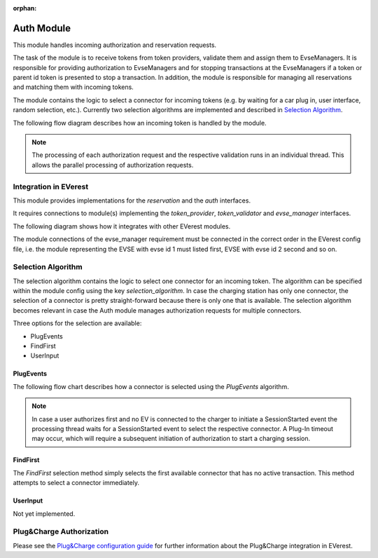 :orphan:

.. _everest_modules_handwritten_Auth:

===========
Auth Module
===========

This module handles incoming authorization and reservation requests.

The task of the module is to receive tokens from token providers, validate them and assign them to EvseManagers.
It is responsible for providing authorization to EvseManagers and for stopping transactions at the EvseManagers if a token
or parent id token is presented to stop a transaction. In addition, the module is responsible for managing all
reservations and matching them with incoming tokens.

The module contains the logic to select a connector for incoming tokens (e.g. by waiting for a car plug in, user
interface, random selection, etc.). Currently two selection algorithms are implemented and described in 
`Selection Algorithm`_.

The following flow diagram describes how an incoming token is handled by the module.

.. image:: token_handling.drawio.svg
   :alt: TokenHandling

.. note::
    
    The processing of each authorization request and the respective validation runs in an individual thread. This 
    allows the parallel processing of authorization requests.

Integration in EVerest
======================

This module provides implementations for the `reservation` and the `auth` interfaces.

It requires connections to module(s) implementing the `token_provider`, `token_validator` and `evse_manager` interfaces.

The following diagram shows how it integrates with other EVerest modules.

.. image:: everest_integration.drawio.svg
   :alt: Integration

The module connections of the evse_manager requirement must be connected in the correct order in the EVerest config
file, i.e. the module representing the EVSE with evse id 1 must listed first, EVSE with evse id 2 second and so on.

Selection Algorithm
===================

The selection algorithm contains the logic to select one connector for an incoming token. The algorithm can be
specified within the module config using the key `selection_algorithm`. In case the charging station has only 
one connector, the selection of a connector is pretty straight-forward because there is only one that is 
available. The selection algorithm becomes relevant in case the Auth module manages authorization requests 
for multiple connectors. 

Three options for the selection are available: 

* PlugEvents
* FindFirst
* UserInput

PlugEvents
----------

The following flow chart describes how a connector is selected using the `PlugEvents` algorithm.

.. image:: plug_events_selection_algorithm.drawio.svg
   :alt: SelectionAlgorithm

.. note::
    
    In case a user authorizes first and no EV is connected to the charger to initiate a SessionStarted event the 
    processing thread waits for a SessionStarted event to select the respective connector. A Plug-In timeout may 
    occur, which will require a subsequent initiation of authorization to start a charging session.

FindFirst
---------

The `FindFirst` selection method simply selects the first available connector that has no active transaction.
This method attempts to select a connector immediately.

UserInput
---------

Not yet implemented.

Plug&Charge Authorization
=========================

Please see the `Plug&Charge configuration guide <https://everest.github.io/nightly/general/07_configure_plug_and_charge.html>`_ 
for further information about the Plug&Charge integration in EVerest.
